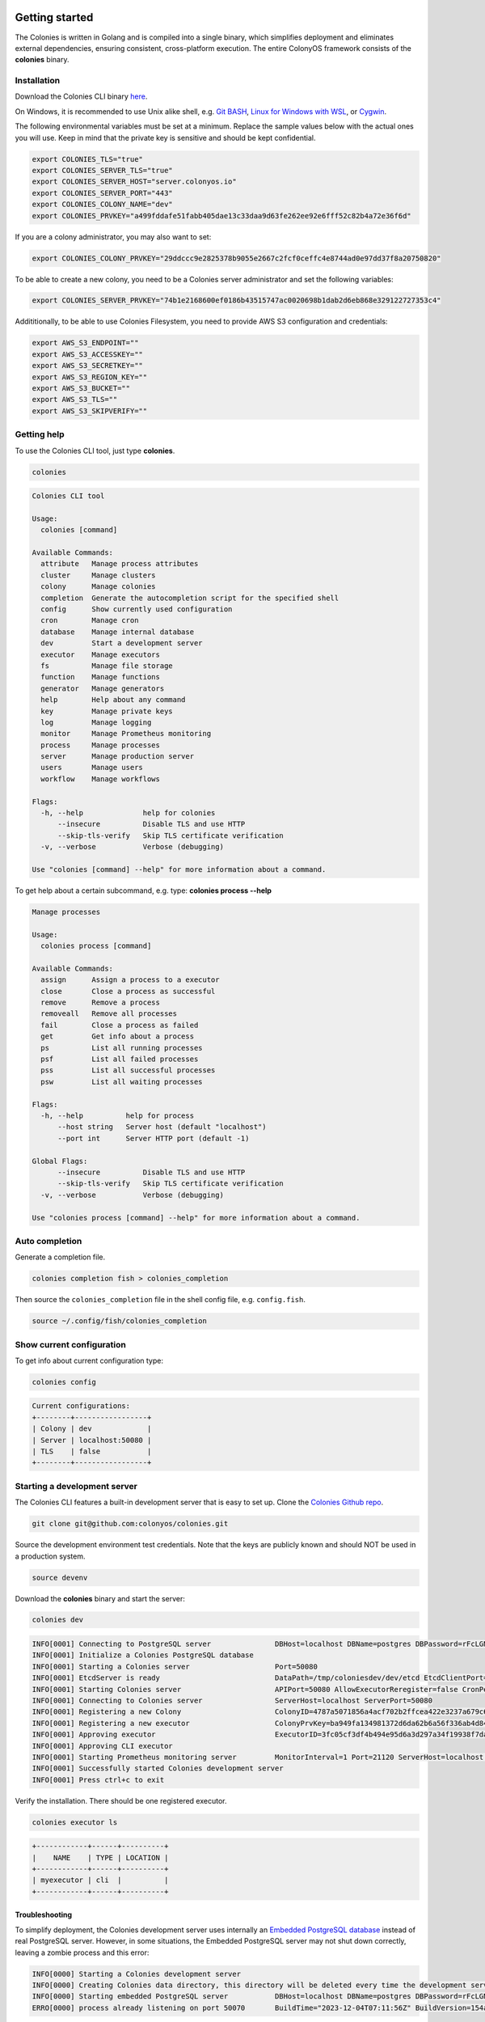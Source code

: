Getting started
===============
The Colonies is written in Golang and is compiled into a single binary, which simplifies deployment and eliminates external dependencies, ensuring consistent, 
cross-platform execution. The entire ColonyOS framework consists of the **colonies** binary.

Installation
------------
Download the Colonies CLI binary `here <https://github.com/colonyos/colonies/releases>`_.

On Windows, it is recommended to use Unix alike shell, e.g. `Git BASH <https://gitforwindows.org>`_, 
`Linux for Windows with WSL <https://learn.microsoft.com/en-us/windows/wsl/install>`_, or
`Cygwin <https://www.cygwin.com>`_.


The following environmental variables must be set at a minimum.
Replace the sample values below with the actual ones you will use. 
Keep in mind that the private key is sensitive and should be kept confidential.

.. code-block:: console

    export COLONIES_TLS="true"
    export COLONIES_SERVER_TLS="true"
    export COLONIES_SERVER_HOST="server.colonyos.io"
    export COLONIES_SERVER_PORT="443"
    export COLONIES_COLONY_NAME="dev"
    export COLONIES_PRVKEY="a499fddafe51fabb405dae13c33daa9d63fe262ee92e6fff52c82b4a72e36f6d"

If you are a colony administrator, you may also want to set: 

.. code-block:: console

    export COLONIES_COLONY_PRVKEY="29ddccc9e2825378b9055e2667c2fcf0ceffc4e8744ad0e97dd37f8a20750820"

To be able to create a new colony, you need to be a Colonies server administrator and set the following variables:

.. code-block:: console

    export COLONIES_SERVER_PRVKEY="74b1e2168600ef0186b43515747ac0020698b1dab2d6eb868e329122727353c4"

Addititionally, to be able to use Colonies Filesystem, you need to provide AWS S3 configuration and credentials:

.. code-block:: console

    export AWS_S3_ENDPOINT=""
    export AWS_S3_ACCESSKEY=""
    export AWS_S3_SECRETKEY=""
    export AWS_S3_REGION_KEY=""
    export AWS_S3_BUCKET=""
    export AWS_S3_TLS=""
    export AWS_S3_SKIPVERIFY=""


Getting help
------------
To use the Colonies CLI tool, just type **colonies**. 

.. code-block:: console

    colonies


.. code-block:: console
    
    Colonies CLI tool
    
    Usage:
      colonies [command]
    
    Available Commands:
      attribute   Manage process attributes
      cluster     Manage clusters
      colony      Manage colonies
      completion  Generate the autocompletion script for the specified shell
      config      Show currently used configuration
      cron        Manage cron
      database    Manage internal database
      dev         Start a development server
      executor    Manage executors
      fs          Manage file storage
      function    Manage functions
      generator   Manage generators
      help        Help about any command
      key         Manage private keys
      log         Manage logging
      monitor     Manage Prometheus monitoring
      process     Manage processes
      server      Manage production server
      users       Manage users
      workflow    Manage workflows
    
    Flags:
      -h, --help              help for colonies
          --insecure          Disable TLS and use HTTP
          --skip-tls-verify   Skip TLS certificate verification
      -v, --verbose           Verbose (debugging)
    
    Use "colonies [command] --help" for more information about a command.

To get help about a certain subcommand, e.g. type: **colonies process --help**

.. code-block:: console

    Manage processes
    
    Usage:
      colonies process [command]
    
    Available Commands:
      assign      Assign a process to a executor
      close       Close a process as successful
      remove      Remove a process
      removeall   Remove all processes
      fail        Close a process as failed
      get         Get info about a process
      ps          List all running processes
      psf         List all failed processes
      pss         List all successful processes
      psw         List all waiting processes
    
    Flags:
      -h, --help          help for process
          --host string   Server host (default "localhost")
          --port int      Server HTTP port (default -1)
    
    Global Flags:
          --insecure          Disable TLS and use HTTP
          --skip-tls-verify   Skip TLS certificate verification
      -v, --verbose           Verbose (debugging)
    
    Use "colonies process [command] --help" for more information about a command.

Auto completion
---------------
Generate a completion file.

.. code-block:: console

    colonies completion fish > colonies_completion  

Then source the ``colonies_completion`` file in the shell config file, e.g. ``config.fish``.

.. code-block:: console

    source ~/.config/fish/colonies_completion

Show current configuration
--------------------------
To get info about current configuration type:

.. code-block:: console

    colonies config

.. code-block:: console

    Current configurations:
    +--------+-----------------+
    | Colony | dev             |
    | Server | localhost:50080 |
    | TLS    | false           |
    +--------+-----------------+

Starting a development server
-----------------------------
The Colonies CLI features a built-in development server that is easy to set up.
Clone the `Colonies Github repo <https://github.com/colonyos/colonies>`_. 

.. code-block:: console

    git clone git@github.com:colonyos/colonies.git

Source the development environment test credentials. Note that the keys are publicly known and should NOT be used in a production system.

.. code-block:: console

    source devenv

Download the **colonies** binary and start the server:

.. code-block:: console

    colonies dev

.. code-block:: console

    INFO[0001] Connecting to PostgreSQL server               DBHost=localhost DBName=postgres DBPassword=rFcLGNkgsNtksg6Pgtn9CumL4xXBQ7 DBPort=50070 DBUser=postgres
    INFO[0001] Initialize a Colonies PostgreSQL database
    INFO[0001] Starting a Colonies server                    Port=50080
    INFO[0001] EtcdServer is ready                           DataPath=/tmp/coloniesdev/dev/etcd EtcdClientPort=23790 EtcdPeerPort=23800 Host=localhost Name=dev
    INFO[0001] Starting Colonies server                      APIPort=50080 AllowExecutorReregister=false CronPeriod=1000 EtcdClientPort=23790 EtcdDataPath=/tmp/coloniesdev/dev/etcd EtcdPeerPort=23800 ExclusiveAssign=true GeneratorPeriod=1000 Host=localhost Name=dev Port=50080 RelayPort=2381 Retention=false RetentionPolicy=200 ServerID=039231c7644e04b6895471dd5335cf332681c54e27f81fac54f9067b3f2c0103 TLS=false TLSCertPath= TLSPrivateKeyPath=
    INFO[0001] Connecting to Colonies server                 ServerHost=localhost ServerPort=50080
    INFO[0001] Registering a new Colony                      ColonyID=4787a5071856a4acf702b2ffcea422e3237a679c681314113d86139461290cf4 ColonyName=dev ServerPrvKey=fcc79953d8a751bf41db661592dc34d30004b1a651ffa0725b03ac227641499d
    INFO[0001] Registering a new executor                    ColonyPrvKey=ba949fa134981372d6da62b6a56f336ab4d843b22c02a4257dcf7d0d73097514 ExecutorID=3fc05cf3df4b494e95d6a3d297a34f19938f7daa7422ab0d4f794454133341ac ExecutorName=myexecutor ExecutorType=cli
    INFO[0001] Approving executor                            ExecutorID=3fc05cf3df4b494e95d6a3d297a34f19938f7daa7422ab0d4f794454133341ac
    INFO[0001] Approving CLI executor
    INFO[0001] Starting Prometheus monitoring server         MonitorInterval=1 Port=21120 ServerHost=localhost ServerPort=50080
    INFO[0001] Successfully started Colonies development server
    INFO[0001] Press ctrl+c to exit

Verify the installation. There should be one registered executor.

.. code-block:: console

   colonies executor ls

.. code-block:: console

   +------------+------+----------+
   |    NAME    | TYPE | LOCATION |
   +------------+------+----------+
   | myexecutor | cli  |          |
   +------------+------+----------+

Troubleshooting
^^^^^^^^^^^^^^^
To simplify deployment, the Colonies development server uses internally an `Embedded PostgreSQL database <https://github.com/fergusstrange/embedded-postgres>`_ 
instead of real PostgreSQL server. However, in some situations, the Embedded PostgreSQL server may not shut down correctly, leaving a zombie process and 
this error:

.. code-block:: console

   INFO[0000] Starting a Colonies development server
   INFO[0000] Creating Colonies data directory, this directory will be deleted every time the development server is restarted  Path=/tmp/coloniesdev/
   INFO[0000] Starting embedded PostgreSQL server           DBHost=localhost DBName=postgres DBPassword=rFcLGNkgsNtksg6Pgtn9CumL4xXBQ7 DBPort=50070 DBUser=postgres
   ERRO[0000] process already listening on port 50070       BuildTime="2023-12-04T07:11:56Z" BuildVersion=154ad05

To kill the Embedded PostgreSQL server running in background:

.. code-block:: console

    ps ax -o pid,cmd | grep embedded-postgres-go

.. code-block:: console

    3045089 /tmp/coloniesdev/embedded-postgres-go/extracted/bin/postgres -D /tmp/coloniesdev/embedded-postgres-go/extracted/data -p 50070

.. code-block:: console

   kill -9 3045089 

Building from source
--------------------
First install `Golang <https://go.dev>`_, then just type: ``go run cmd/main.go`` in root of the Colonies Github directory. Alternatively, there is Makefile, type: ``make´´.

Colony
======

Create a new colony
-------------------
First generate a new ECDSA private key. To use the new colony, you need to export the key as ``COLONIES_COLONY_PRVKEY``.

.. code-block:: console
    
    colonies key generate
   
.. code-block:: console

    INFO[0000] Generated new private key  

    Id=f5ce6d9c328b0750ea37cad504e5f64e2380836231e9389eb848f77250eb038f 
    PrvKey=4a8739fab821a394d5c4f215e525c8d908d010b9618a700e51739286869dc8e1

.. code-block:: console

    colonies colony add \ 
    --name test_colony \ 
    --colonyid f5ce6d9c328b0750ea37cad504e5f64e2380836231e9389eb848f77250eb038f


.. code-block:: console

    INFO[0000] Colony added   

    ColonyID=f5ce6d9c328b0750ea37cad504e5f64e2380836231e9389eb848f77250eb038f
    ColonyName=test_colony


List all registered colonies
----------------------------
To list all registered colonies, you must be server administrator and the ``COLONIES_SERVER_PRVKEY`` must be set.

.. code-block:: console

    colonies colony ls

.. code-block:: console

    +-------------+
    |    NAME     |
    +-------------+
    | dev         |
    | test_colony |
    +-------------+

Remove a colony
---------------
Only a colony owner can remove a colony and you need to have a valid ``COLONIES_COLONY_PRVKEY`` private key.

.. code-block:: console
    
    colonies colony remove --name test_colony  

Get statistics
--------------
All valid users and executors can get statistics on a colony.

.. code-block:: console

    colonies colony stats --name dev

.. code-block:: console

    Process statistics:
    +----------------------+-----+
    | Executors            | 3   |
    | Waiting processes    | 10  |
    | Running processes    | 3   |
    | Successful processes | 131 |
    | Failed processes     | 10  |
    | Waiting workflows    | 0   |
    | Running workflows    | 0   |
    | Successful workflows | 5   |
    | Failed workflows     | 1   |
    +----------------------+-----+

Users
=====

Add a new user
--------------
First, generate a new ECDSA private key. The user Id is cryptographically linked to this newly generated private key. In fact, the Colonies server will reconstruct the user Id from the signatures of messages sent to it.

It's also important to note that only the colony owner can add a user. Therefore, ensure that the ``COLONIES_COLONY_PRVKEY`` environment variable is correctly set.

Next, you need to set the ``COLONIES_PRVKEY`` environment variable to interact with a Colonies server with this new user account. 

.. code-block:: console
    
    colonies key generate


.. code-block:: console
    
    INFO[0000] Generated new private key
    
    Id=b06e5e9445b2db98ec66a813a0fba923422163923c9b41096867961ec39a5ab5
    PrvKey=4e7e012894601adb804061724757860f316e342146f3794f90ce14e527d7bac7

.. code-block:: console
    
    colonies user add \
    --name="johan" \
    --email="johan.kristiansson@ri.se" \
    --phone="+467011122233" \
    --userid="b06e5e9445b2db98ec66a813a0fba923422163923c9b41096867961ec39a5ab5"

.. code-block:: console
       
    INFO[0000] User added   

    ColonyName=dev Email=johan.kristiansson@ri.se 
    Phone=+467011122233 
    UserId=b06e5e9445b2db98ec66a813a0fba923422163923c9b41096867961ec39a5ab5 
    Username=johan2

Note that both username and userid must be unique.

List users 
----------
To list all users member of a colony.

.. code-block:: console

   colonies user ls

.. code-block:: console

    +----------+--------------------------+---------------+
    | USERNAME |          EMAIL           |     PHONE     |
    +----------+--------------------------+---------------+
    | johan    | johan.kristiansson@ri.se | +467011122233 |
    +----------+--------------------------+---------------+

Get info about a user 
---------------------

.. code-block:: console

    colonies user get --name johan

.. code-block:: console

    +------------+------------------------------------------------------------------+
    | Name       | johan                                                            |
    | ID         | b06e5e9445b2db98ec66a813a0fba923422163923c9b41096867961ec39a5ab5 |
    | ColonyName | dev                                                              |
    | Email      | johan.kristiansson@ri.se                                         |
    | Phone      | +467011122233                                                    |
    +------------+------------------------------------------------------------------+

Remove a user 
-------------

.. code-block:: console

    colonies user remove --name johan

.. code-block:: console

    INFO[0000] User removed   

    ColonyName=dev 
    Username=johan

Executors
=========

Register a new executor 
-----------------------
Copy the JSON object below to a file, e.g. executor.json. Only **executorname** and **executortype** are mandatory fields. 
And only a colony owner can register a new executor.

.. code-block:: json

    { 
        "executorname": "ml-executor",
        "executortype": "ml",
        "location": {
            "long": 65.61204640586546,
            "lat": 22.132275667285477,
            "desc": "ICE Datacenter"
        },
        "capabilities": {
            "hardware": {
                "model": "AMD Ryzen 9 5950X 16-Core Processor",
                "cpu": "4000m",
                "mem": "16Gi",
                "storage": "100Ti",
                "gpu": {
                    "name": "nvidia_3080ti",
                    "count": 1
                }
            },
            "software": {
                "name": "colonyos/ml:latest",
                "type": "k8s",
                "version": "latest"
            }
        }
    }

Below is a minimal executor spec.

.. code-block:: json

    { 
        "executorname": "ml-executor",
        "executortype": "ml"
    }

.. code-block:: console 

    colonies executor add --spec examples/executors/executor.json  \
    --executorid 24bbbc074019734fc4676ec1641ca6f22c3ac943c48067ded3649602653a96c1 \ 
    --approve

It is also possible to override **executorname** and **executortype** fields.

.. code-block:: console

    colonies executor add --spec examples/executors/executor.json  \
    --executorid 24bbbc074019734fc4676ec1641ca6f22c3ac943c48067ded3649602653a96c1 \ 
    --name my_name \ 
    --type my_type \
    --approve

Or simply skip the **--spec** argument, but then **executorname** and **executortype** must be specified. 

.. code-block:: console

    colonies executor add --executorid 24bbbc074019734fc4676ec1641ca6f22c3ac943c48067ded3649602653a96c1 \ 
    --name my_name \ 
    --type my_type \
    --approve

If **--approve** is not specified, the executor will be registered, but is not allowed to get process assignments.

Approve an executor
-------------------
Not approved executors do not take part of process brokering and will not get any processassignments. 
The following command will approve an executor:

.. code-block:: console
    
    colonies executor approve --name my_executor

.. code-block:: console

    INFO[0000] Executor approved

    ColonyName=dev ExecutorName=my_executor

Reject an executor
------------------
The following command will reject an executor and prevent it from taking part of process brokering:

.. code-block:: console
    
    colonies executor reject --name my_executor

.. code-block:: console

    INFO[0000] Executor rejected

    ColonyName=dev ExecutorName=my_executor

Remove an executor
------------------

.. code-block:: console
    
    colonies executor remove --name  ml-executor

.. code-block:: console

    INFO[0000] Executor removed

    ColonyName=dev ExecutorName=ml-executor


List executors
--------------
 
.. code-block:: console
      
    colonies executor ls

.. code-block:: console

    +-------------+------+----------------+
    |    NAME     | TYPE |    LOCATION    |
    +-------------+------+----------------+
    | myexecutor  | cli  |                |
    | ml-executor | ml   | ICE Datacenter |
    +-------------+------+----------------+

Get info about an executor
--------------------------

.. code-block:: console

    colonies executor get --name ml-executor

.. code-block:: console

     Executor:
     +-------------------------+------------------------------------------------------------------+
     | Name                    | ml-executor                                                      |
     | ID                      | 24bbbc074019734fc4676ec1641ca6f22c3ac943c48067ded3649602653a96c1 |
     | Type                    | ml                                                               |
     | ColonyName              | dev                                                              |
     | State                   | Approved                                                         |
     | RequireFuncRegistration | False                                                            |
     | CommissionTime          | 2023-11-29 15:05:25                                              |
     | LastHeardFrom           | 0001-01-01 00:53:28                                              |
     +-------------------------+------------------------------------------------------------------+
     
     Location:
     +-------------+----------------+
     | Longitude   | 65.612046      |
     | Latitude    | 22.132276      |
     | Description | ICE Datacenter |
     +-------------+----------------+
     
     Hardware:
     +-----------+--------------------------------+
     | Model     | AMD Ryzen 9 5950X 16-Core      |
     |           | Processor                      |
     | CPU       | 4000m                          |
     | Nodes     | 0                              |
     | Memory    | 16Gi                           |
     | Storage   | 100Ti                          |
     | GPU       | nvidia_3080ti                  |
     | GPUMem    |                                |
     | GPUs      | 1                              |
     | GPUs/Node | 0                              |
     +-----------+--------------------------------+
     
     Software:
     +---------+--------------------+
     | Name    | colonyos/ml:latest |
     | Type    | k8s                |
     | Version | latest             |
     +---------+--------------------+
     
     Functions:
     No functions found

Functions
=========

Submitting function specs
-------------------------

ColonyOS operates on the principle of submitting **Functions Specifications** to a colony, which are then executed by various executors, members of that colony. When a **Function Specification** is received by the Colonies server, it is wrapped into a **process**, which is subsequently assigned to an executor. Each executor is responsible for implementing one or more of these functions and connects to the Colonies server to receive assignments. 

Let's submit a **Function Specification** for executing a function named **helloworld**, specifying **helloworld-executor** as the target executor type. Note that a **Function Specification** can be submitted even if there are no matching executors currently in the colony. These functions will be executed in the future when an executor of matching **executortype** becomes available.

.. code-block:: json

    {
        "conditions": {
            "executortype": "helloworld-executor"
        },
        "funcname": "helloworld"
    }

.. code-block:: console

    colonies function submit --spec ./examples/functions/helloworld.json

.. code-block:: console

    INFO[0000] Process submitted

    ProcessId=99962477b295c4058b0a54929b79dbc0d7f57699ca0a0385df1a41dfa473a04d

The command will block until the process is executed by an executor. First, we need to generate a new ECDSA private key that will be used by the executor. 

.. code-block:: console
    
    colonies key generate

.. code-block:: console

    INFO[0000] Generated new private key

    Id=ee58b16a187bb4467437cc068741118bf6ca0ba42e6589c7ea016550ac63e517
    PrvKey=8c32cdcea68600e05df8661eb0cb6679b9ba1d62c901b2a0a55c2eecd9bbbf58
    
.. code-block:: console

    colonies executor add --executorid ee58b16a187bb4467437cc068741118bf6ca0ba42e6589c7ea016550ac63e517 \ 
    --name helloworld-executor \ 
    --type helloworld-executor \
    --approve

.. code-block:: console

    INFO[0000] Executor added

    ColonyName=dev 
    ExecutorID=ee58b16a187bb4467437cc068741118bf6ca0ba42e6589c7ea016550ac63e517 
    ExecutorName=helloworld-executor ExecutorType=helloworld-executor

To assign a process to an executor, the command **colonies process assign** can be used and also specify the **helloworld-executor** executor's private key. Typically, the assign operation is carried out by specialized executors developed using the ColonyOS SDKs, rather than through the Colonies CLI. The example below is primarily for educational purposes.

.. code-block:: console

    colonies process assign --prvkey 8c32cdcea68600e05df8661eb0cb6679b9ba1d62c901b2a0a55c2eecd9bbbf58 

.. code-block:: console

    INFO[0000] Assigned process to executor

    ExecutorId=ee58b16a187bb4467437cc068741118bf6ca0ba42e6589c7ea016550ac63e517
    ProcessId=0ddcc0b74ab1ec0cace153432fbf0bb3c7cdd3deffc0d0a69ad1f210f570962c

The Helloworld executor is now assigned to the process, which means that it have exclusive access to it. No other executors can hence be 
assigned this particular process. Only the assigned executor can manipulate the process, such as closint it. 
Now close the process with a result string (Hej).  

.. code-block:: console

    colonies process close \
    -p 0ddcc0b74ab1ec0cace153432fbf0bb3c7cdd3deffc0d0a69ad1f210f570962c \ 
    --prvkey 8c32cdcea68600e05df8661eb0cb6679b9ba1d62c901b2a0a55c2eecd9bbbf58 \
    --out Hej

.. code-block:: console

    INFO[0000] Process closed as Successful

    ProcessId=055a9e1c93ea6e252cab7f2b45eaec78f4f87e540352d10636d88e944b6bfb85

Alternatively, we can close the process as *failed*.
    
.. code-block:: console
    
    colonies process close \
    -p 0ddcc0b74ab1ec0cace153432fbf0bb3c7cdd3deffc0d0a69ad1f210f570962c \ 
    --prvkey 8c32cdcea68600e05df8661eb0cb6679b9ba1d62c901b2a0a55c2eecd9bbbf58 \
    --out Hej

.. code-block:: console

    INFO[0000] Process closed as Failed

    ProcessId=46a0b33933a68ebfc0da722461b8c13bb1a170ee678ecd1ccede9ae1b01fcc91

Alternative method to execute a function
----------------------------------------
It is possible to submit a Function Specification without specifying a JSON file, which can be suitable for simpler use cases.

.. code-block:: console

    colonies function exec --func helloworld --targettype helloworld-executor

It also possible to provide *args*. Note that *kwargs* is currently not support by the **exec** function.

.. code-block:: console

    colonies function exec --func fibonacci --args 10 --targettype cli 

Registering a function
----------------------
The primary role of executors is to execute tasks. executors can register a **Function**, thereby indicating to other executors or users their ability to execute a specific function. Importantly, only the executor itself can register Functions to itself; this task cannot be performed by Users or other executors. To register a Function, access to the executor's ECDSA private key is required.

.. code-block:: console

    colonies function register --name helloworld-executor \ 
    --func helloworld \
    --prvkey 8c32cdcea68600e05df8661eb0cb6679b9ba1d62c901b2a0a55c2eecd9bbbf58 

List all registered functions
-----------------------------
To list all registered Function in a colony and get some basic statistics, type: 

.. code-block:: console

    colonies function ls

.. code-block:: console

    Function:
    +-------------+-------------+
    | FuncName    | helloworld  |
    | Calls       | 1           |
    | Served by   | 1 executors |
    | MinWaitTime | 10.410566 s |
    | MaxWaitTime | 10.410566 s |
    | AvgWaitTime | 10.410566 s |
    | MinExecTime | 27.459162 s |
    | MaxExecTime | 27.459162 s |
    | AvgExecTime | 27.459162 s |
    +-------------+-------------+

If two or more executors provide the same Function, they will compete for process assignments, effectively load-balancing requests between executors.

Processes
=========

List waiting processes
----------------------

.. code-block:: console

    colonies process psw
    
.. code-block:: console

    +------------+------+--------+---------------------+---------------------+----------------+
    |    FUNC    | ARGS | KWARGS |   SUBMISSION TIME   |    EXECUTOR TYPE    | INITIATOR NAME |
    +------------+------+--------+---------------------+---------------------+----------------+
    | helloworld |      |        | 2023-12-03 11:52:47 | helloworld-executor | johan          |
    | helloworld |      |        | 2023-12-03 11:56:07 | helloworld-executor | johan          |
    | helloworld |      |        | 2023-12-03 11:56:08 | helloworld-executor | johan          |
    | helloworld |      |        | 2023-12-03 11:56:08 | helloworld-executor | johan          |
    +------------+------+--------+---------------------+---------------------+----------------+

Use the flag **-i** to also print process IDs.

.. code-block:: console

    colonies process psw -i

.. code-block:: console

     +------------------------------------------------------------------+------------+------+--------+---------------------+---------------------+----------------+
     |                                ID                                |    FUNC    | ARGS | KWARGS |   SUBMISSION TIME   |    EXECUTOR TYPE    | INITIATOR NAME |
     +------------------------------------------------------------------+------------+------+--------+---------------------+---------------------+----------------+
     | dd68f3ff4bb336bb15574ae692ad08ac35ad3a7e7d8de18d3e5ba8874a0889da | helloworld |      |        | 2023-12-03 11:52:47 | helloworld-executor | johan          |
     | 9972cdd82f862e535d972d9f03652701a750501b7e90ee77f221e973ad10d515 | helloworld |      |        | 2023-12-03 11:56:07 | helloworld-executor | johan          |
     | 5c26181e49714e0212d0d4a391f29a4f4762d0e206c2d19d304dbd137cfceb49 | helloworld |      |        | 2023-12-03 11:56:08 | helloworld-executor | johan          |
     | e50589ae2f2195d83d6b6a2fd36b1aad6b6419672dc10823baab21076ff5f400 | helloworld |      |        | 2023-12-03 11:56:08 | helloworld-executor | johan          |
     +------------------------------------------------------------------+------------+------+--------+---------------------+---------------------+----------------+

List running processes
----------------------
.. code-block:: console

    colonies process ps

.. code-block:: console

    +------------+------+--------+---------------------+---------------------+----------------+
    |  FUNCNAME  | ARGS | KWARGS |     START TIME      |    EXECUTOR TYPE    | INITIATOR NAME |
    +------------+------+--------+---------------------+---------------------+----------------+
    | helloworld |      |        | 2023-12-03 11:36:31 | helloworld-executor | johan          |
    +------------+------+--------+---------------------+---------------------+----------------+

List successful processes
-------------------------

.. code-block:: console

     colonies process pss

.. code-block:: console

    +------------+------+--------+---------------------+---------------------+----------------+
    |  FUNCNAME  | ARGS | KWARGS |      END TIME       |    EXECUTOR TYPE    | INITIATOR NAME |
    +------------+------+--------+---------------------+---------------------+----------------+
    | helloworld |      |        | 2023-12-03 11:51:37 | helloworld-executor | johan          |
    | helloworld |      |        | 2023-12-03 11:34:15 | helloworld-executor | myexecutor     |
    +------------+------+--------+---------------------+---------------------+----------------+

List failed processes
---------------------

.. code-block:: console
    
    colonies process psf

.. code-block:: console

     +------------+------+--------+---------------------+---------------------+-----------+
     |  FUNCNAME  | ARGS | KWARGS |      END TIME       |    EXECUTOR TYPE    | INITIATOR |
     +------------+------+--------+---------------------+---------------------+-----------+
     | helloworld |      |        | 2023-12-03 11:52:47 | helloworld-executor | johan     |
     +------------+------+--------+---------------------+---------------------+-----------+

Get info about a process
-------------------------

.. code-block:: console

    colonies process get -p 4adbfdd08bf6e97abe17773359a3821e526067779f076564e153d07f030802d4


.. code-block:: console

     Process:
     +--------------------+------------------------------------------------------------------+
     | ID                 | 4adbfdd08bf6e97abe17773359a3821e526067779f076564e153d07f030802d4 |
     | IsAssigned         | True                                                             |
     | AssignedExecutorID | ee58b16a187bb4467437cc068741118bf6ca0ba42e6589c7ea016550ac63e517 |
     | State              | Successful                                                       |
     | PriorityTime       | 1701293763654005927                                              |
     | SubmissionTime     | 2023-11-29 22:36:03                                              |
     | StartTime          | 2023-11-29 22:37:23                                              |
     | EndTime            | 2023-11-29 22:37:41                                              |
     | WaitDeadline       | 0001-01-01 00:53:28                                              |
     | ExecDeadline       | 0001-01-01 00:53:28                                              |
     | WaitingTime        | 1m19.767467s                                                     |
     | ProcessingTime     | 18.021749s                                                       |
     | Retries            | 0                                                                |
     | Errors             |                                                                  |
     | Output             | Hej                                                              |
     +--------------------+------------------------------------------------------------------+
     
     FunctionSpec:
     +-------------+------------+
     | Func        | helloworld |
     | Args        | None       |
     | KwArgs      | None       |
     | MaxWaitTime | -1         |
     | MaxExecTime | -1         |
     | MaxRetries  | -1         |
     | Priority    | 0          |
     +-------------+------------+
     
     Conditions:
     +------------------+---------------------+
     | ColonyName       | dev                 |
     | ExecutorIDs      | None                |
     | ExecutorType     | helloworld-executor |
     | Dependencies     |                     |
     | Nodes            | 0                   |
     | CPU              |                     |
     | Memmory          |                     |
     | Processes        | 0                   |
     | ProcessesPerNode | 0                   |
     | Storage          |                     |
     | Walltime         | 0                   |
     | GPU              |                     |
     | GPUs             | 0                   |
     | GPUMemory        |                     |
     +------------------+---------------------+

     Attributes:
     No attributes found

Or as JSON instead of tables.

.. code-block:: console 

    colonies process get -p 4adbfdd08bf6e97abe17773359a3821e526067779f076564e153d07f030802d4 --json 

.. code-block:: json

    {
       "processid":"4adbfdd08bf6e97abe17773359a3821e526067779f076564e153d07f030802d4",
       "assignedexecutorid":"ee58b16a187bb4467437cc068741118bf6ca0ba42e6589c7ea016550ac63e517",
       "isassigned":true,
       "state":2,
       "prioritytime":1701293763654005927,
       "submissiontime":"2023-11-29T22:36:03.654006+01:00",
       "starttime":"2023-11-29T22:37:23.421473+01:00",
       "endtime":"2023-11-29T22:37:41.443222+01:00",
       "waitdeadline":"0001-01-01T00:53:28+00:53",
       "execdeadline":"0001-01-01T00:53:28+00:53",
       "retries":0,
       "attributes":[
          
       ],
       "spec":{
          "nodename":"",
          "funcname":"helloworld",
          "args":[
          ],
          "kwargs":{
          },
          "priority":0,
          "maxwaittime":-1,
          "maxexectime":-1,
          "maxretries":-1,
          "conditions":{
             "colonyname":"dev",
             "executorids":[
             ],
             "executortype":"helloworld-executor",
             "dependencies":[
             ],
             "nodes":0,
             "cpu":"",
             "processes":0,
             "processes-per-node":0,
             "mem":"",
             "storage":"",
             "gpu":{
                "name":"",
                "mem":"",
                "count":0,
                "nodecount":0
             },
             "walltime":0
          },
          "label":"",
          "fs":{
             "mount":"",
             "snapshots":null,
             "dirs":null
          },
          "env":{
             
          }
       },
       "waitforparents":false,
       "parents":[
          
       ],
       "children":[
          
       ],
       "processgraphid":"",
       "in":[
          
       ],
       "out":[
          "Hej"
       ],
       "errors":[
          
       ]
    }

Remove a process
----------------

.. code-block:: console

    colonies process remove -p  0bcca3064a6619f91770b9e49c77f7537020a63d7c5b5d693756a2231aa2ad72

.. code-block:: console

    INFO[0000] Process removed

    ProcessId=0bcca3064a6619f91770b9e49c77f7537020a63d7c5b5d693756a2231aa2ad72

Note that it is not possible to remove a process if it is part of a workflows.

Remove all processes
--------------------

.. code-block:: console

    colonies process removeall

.. code-block:: console

    WARNING!!! Are you sure you want to remove all all processes from Colony <dev>. 
    This operation cannot be undone! (YES,no): YES

    INFO[0002] Removing all processes in Colony

    ColonyName=dev

To only remove *Waiting* processes, type:

.. code-block:: console

    colonies process removeall --waiting

Or only remove *Successful* processes, type:

.. code-block:: console

    colonies process removeall --successful

Or *Failed* processes, type:

.. code-block:: console

    colonies process removeall --failed

Note that it is not possible to remove processes if it is part of a workflows.

Logs
====
Colonies provides logging functionality, allowing executors to add log messages to processes, e.g. stdout ot stderr logs. These logs are stored in a PostgreSQL database. If TimescaleDB is used, the logs will be stored in a timeseries hypertable; otherwise, they will be indexed and stored in a regular PostgreSQL table. If retention is enabled, log data will be automatically purged upon reaching its expiration date. This automated process ensures that logs are systematically removed from the server once they become outdated.

Adding logs to a process
------------------------
Let's demonstrate how to manage logs using the Colonies CLI. First submit a process.

.. code-block:: console

    colonies function submit --spec ./examples/functions/helloworld.json

To add a log to a process, the process be running and be assigned to an executor. Only the assigned executor can add logs. 
Let's register an executor and assign the process we just submitted.

.. code-block:: console
    
    colonies key generate

.. code-block:: console

    INFO[0000] Generated new private key

    Id=ee58b16a187bb4467437cc068741118bf6ca0ba42e6589c7ea016550ac63e517
    PrvKey=8c32cdcea68600e05df8661eb0cb6679b9ba1d62c901b2a0a55c2eecd9bbbf58
    
.. code-block:: console

    colonies executor add --executorid ee58b16a187bb4467437cc068741118bf6ca0ba42e6589c7ea016550ac63e517 \ 
    --name helloworld-executor \ 
    --type helloworld-executor \
    --approve

.. code-block:: console

    INFO[0000] Executor added

    ColonyName=dev 
    ExecutorID=ee58b16a187bb4467437cc068741118bf6ca0ba42e6589c7ea016550ac63e517 
    ExecutorName=helloworld-executor ExecutorType=helloworld-executor

.. code-block:: console

    colonies process assign --prvkey 8c32cdcea68600e05df8661eb0cb6679b9ba1d62c901b2a0a55c2eecd9bbbf58 

.. code-block:: console

    INFO[0000] Assigned process to executor

    ExecutorId=ee58b16a187bb4467437cc068741118bf6ca0ba42e6589c7ea016550ac63e517
    ProcessId=0ddcc0b74ab1ec0cace153432fbf0bb3c7cdd3deffc0d0a69ad1f210f570962c

Now, the process is assign to the executor. Let's add log to it.

.. code-block:: console

    colonies log add -p 511c09528b01a26d95bc4ed0899c65f2b95732aadb1221bd42d1c1e17d9daa34 \n
    -m "helloworld" \n
    --prvkey 8c32cdcea68600e05df8661eb0cb6679b9ba1d62c901b2a0a55c2eecd9bbbf58

.. code-block:: console

    INFO[0000] Adding log

    LogMsg=helloworld ProcessID=511c09528b01a26d95bc4ed0899c65f2b95732aadb1221bd42d1c1e17d9daa34

Getting logs
------------

.. code-block:: console
   
    colonies log get -p 511c09528b01a26d95bc4ed0899c65f2b95732aadb1221bd42d1c1e17d9daa34

.. code-block:: console

    helloworld

It is possible to use flag **-follow** to follow a process and print all logs until the process is concludes. 

Attributes
==========

Add an attribute to a process
-----------------------------

.. code-block:: console

    colonies attribute add --key mykey \
   --value myvalue \
   -p 2dfc4d9348624f750151ad1eed24941676c30915d92af96c62bac155609c38c1 \
   --prvkey 8c32cdcea68600e05df8661eb0cb6679b9ba1d62c901b2a0a55c2eecd9bbbf58

.. code-block:: console

   INFO[0000] Attribute added

   AttributeID=77b767baed76180b98a3cf3f553f43dfeee5aad4d98c5107f59015fe04fcdef0

Lookup an attribute on a process
--------------------------------

.. code-block:: console

    colonies attribute get --attributeid 77b767baed76180b98a3cf3f553f43dfeee5aad4d98c5107f59015fe04fcdef0

.. code-block:: console

    +---------------+------------------------------------------------------------------+
    | ID            | 77b767baed76180b98a3cf3f553f43dfeee5aad4d98c5107f59015fe04fcdef0 |
    | TargetID      | 2dfc4d9348624f750151ad1eed24941676c30915d92af96c62bac155609c38c1 |
    | AttributeType | Out                                                              |
    | Key           | mykey                                                            |
    | Value         | myvalue                                                          |
    +---------------+------------------------------------------------------------------+

Attributes can also viewed by looking up a process.

.. code-block:: console

    colonies process get -p 2dfc4d9348624f750151ad1eed24941676c30915d92af96c62bac155609c38c1

.. code-block:: console

     Process:
     +--------------------+------------------------------------------------------------------+
     | ID                 | 2dfc4d9348624f750151ad1eed24941676c30915d92af96c62bac155609c38c1 |
     | IsAssigned         | True                                                             |
     | AssignedExecutorID | ee58b16a187bb4467437cc068741118bf6ca0ba42e6589c7ea016550ac63e517 |
     | State              | Running                                                          |
     | PriorityTime       | 1701297603277101941                                              |
     | SubmissionTime     | 2023-11-29 23:40:03                                              |
     | StartTime          | 2023-11-29 23:40:17                                              |
     | EndTime            | 0001-01-01 00:53:28                                              |
     | WaitDeadline       | 0001-01-01 00:53:28                                              |
     | ExecDeadline       | 0001-01-01 00:53:28                                              |
     | WaitingTime        | 14.272943s                                                       |
     | ProcessingTime     | 4m45.843362013s                                                  |
     | Retries            | 0                                                                |
     | Errors             |                                                                  |
     | Output             |                                                                  |
     +--------------------+------------------------------------------------------------------+
     
     FunctionSpec:
     +-------------+------------+
     | Func        | helloworld |
     | Args        | None       |
     | KwArgs      | None       |
     | MaxWaitTime | -1         |
     | MaxExecTime | -1         |
     | MaxRetries  | 0          |
     | Priority    | 0          |
     +-------------+------------+
     
     Conditions:
     +------------------+---------------------+
     | ColonyName       | dev                 |
     | ExecutorIDs      | None                |
     | ExecutorType     | helloworld-executor |
     | Dependencies     |                     |
     | Nodes            | 0                   |
     | CPU              |                     |
     | Memmory          |                     |
     | Processes        | 0                   |
     | ProcessesPerNode | 0                   |
     | Storage          |                     |
     | Walltime         | 0                   |
     | GPU              |                     |
     | GPUs             | 0                   |
     | GPUMemory        |                     |
     +------------------+---------------------+
     
     Attributes:
     +------------------------------------------------------------------+-------+---------+------+
     |                                ID                                |  KEY  |  VALUE  | TYPE |
     +------------------------------------------------------------------+-------+---------+------+
     | 77b767baed76180b98a3cf3f553f43dfeee5aad4d98c5107f59015fe04fcdef0 | mykey | myvalue | Out  |
     +------------------------------------------------------------------+-------+---------+------+

Workflows
=========

Submit a workflow
-----------------

.. code-block:: json

    [
        {
            "nodename": "task_a",
            "funcname": "echo",
            "args": [
                "task_a"
            ],
            "conditions": {
                "executortype": "cli",
                "dependencies": []
            }
        },
        {
            "nodename": "task_b",
            "funcname": "echo",
            "args": [
                "task_b"
            ],
            "conditions": {
                "executortype": "cli",
                "dependencies": [
                    "task_a"
                ]
            }
        },
        {
            "nodename": "task_c",
            "funcname": "echo",
            "args": [
                "task_c"
            ],
            "conditions": {
                "executortype": "cli",
                "dependencies": [
                    "task_a"
                ]
            }
        },
        {
            "nodename": "task_d",
            "funcname": "echo",
            "args": [
                "task_d"
            ],
            "conditions": {
                "executortype": "cli",
                "dependencies": [
                    "task_b",
                    "task_c"
                ]
            }
        }
    ]

.. code-block:: text

    colonies workflow submit --spec examples/workflows/workflow.json

.. code-block:: text

    INFO[0000] Workflow submitted

    WorkflowID=3dd558fdd28cbc3ab01c5cf7e68ab8ca42e174aca9f520f193c9b98aca00696d

.. code-block:: console 

    colonies process psw

.. code-block:: console 

    +------+--------+--------+---------------------+---------------+----------------+
    | FUNC |  ARGS  | KWARGS |   SUBMISSION TIME   | EXECUTOR TYPE | INITIATOR NAME |
    +------+--------+--------+---------------------+---------------+----------------+
    | echo | task_b |        | 2023-12-03 13:54:59 | cli           | myexecutor     |
    | echo | task_c |        | 2023-12-03 13:54:59 | cli           | myexecutor     |
    | echo | task_d |        | 2023-12-03 13:54:59 | cli           | myexecutor     |
    | echo | task_a |        | 2023-12-03 13:54:59 | cli           | myexecutor     |
    +------+--------+--------+---------------------+---------------+----------------+

List waiting workflows
----------------------

.. code-block:: console 

    colonies workflow psw

.. code-block:: console 

    +------------------------------------------------------------------+---------------------+----------------+
    |                                ID                                |   SUBMISSION TIME   | INITIATOR NAME |
    +------------------------------------------------------------------+---------------------+----------------+
    | 04d01e7b3a567305312c23a8c5a223237a2c5f6148334fa8d1df67434328b1cf | 2023-12-03 14:04:21 | myexecutor     |
    +------------------------------------------------------------------+---------------------+----------------+

List running workflows
----------------------

.. code-block:: console 

    colonies workflow ps

.. code-block:: console

    WARN[0000] No running workflows found

List successful workflows
-------------------------

.. code-block:: console 

    colonies workflow pss

.. code-block:: console

    WARN[0000] No successful workflows found

List failed workflows
---------------------

.. code-block:: console 

    colonies workflow psf

.. code-block:: console

    WARN[0000] No successful workflows found


Get info about a workflow
-------------------------

.. code-block:: console

    colonies workflow get --workflowid 7fee39395bc839168efff707ed5ed23dcf713c7a87cb9e3f2e679f24bc3b79e3

.. code-block:: console

    Workflow:
    +----------------+------------------------------------------------------------------+
    | WorkflowID     | 04d01e7b3a567305312c23a8c5a223237a2c5f6148334fa8d1df67434328b1cf |
    | InitiatorID    | 3fc05cf3df4b494e95d6a3d297a34f19938f7daa7422ab0d4f794454133341ac |
    | InitiatorName  | myexecutor                                                       |
    | ColonyName     | 04d01e7b3a567305312c23a8c5a223237a2c5f6148334fa8d1df67434328b1cf |
    | State          | Waiting                                                          |
    | SubmissionTime | 2023-12-03 14:04:21                                              |
    | StartTime      | 0001-01-01 00:53:28                                              |
    | EndTime        | 0001-01-01 00:53:28                                              |
    +----------------+------------------------------------------------------------------+
    
    Processes:
    +-------------------+------------------------------------------------------------------+
    | NodeName          | task_a                                                           |
    | InitiatorID       | 3fc05cf3df4b494e95d6a3d297a34f19938f7daa7422ab0d4f794454133341ac |
    | InitiatorName     | myexecutor                                                       |
    | ProcessID         | c48ac5322cad951b88704fdf56345add7c9faada7f3cc6b2ed3e9564a0f8ab34 |
    | ExecutorType      | cli                                                              |
    | FuncName          | echo                                                             |
    | Args              | task_a                                                           |
    | KwArgs            | None                                                             |
    | State             | Waiting                                                          |
    | WaitingForParents | false                                                            |
    | Dependencies      | None                                                             |
    +-------------------+------------------------------------------------------------------+
    
    +-------------------+------------------------------------------------------------------+
    | NodeName          | task_b                                                           |
    | InitiatorID       | 3fc05cf3df4b494e95d6a3d297a34f19938f7daa7422ab0d4f794454133341ac |
    | InitiatorName     | myexecutor                                                       |
    | ProcessID         | 7d86f84d82a3320c10537d1ff1f3fc731f2555eff3099620aa151b56f90de030 |
    | ExecutorType      | cli                                                              |
    | FuncName          | echo                                                             |
    | Args              | task_b                                                           |
    | KwArgs            | None                                                             |
    | State             | Waiting                                                          |
    | WaitingForParents | true                                                             |
    | Dependencies      | task_a                                                           |
    +-------------------+------------------------------------------------------------------+
    
    +-------------------+------------------------------------------------------------------+
    | NodeName          | task_d                                                           |
    | InitiatorID       | 3fc05cf3df4b494e95d6a3d297a34f19938f7daa7422ab0d4f794454133341ac |
    | InitiatorName     | myexecutor                                                       |
    | ProcessID         | 4b547092a861b3b80b476da341f3bedab084da2eb58c93986b6059c7609b3296 |
    | ExecutorType      | cli                                                              |
    | FuncName          | echo                                                             |
    | Args              | task_d                                                           |
    | KwArgs            | None                                                             |
    | State             | Waiting                                                          |
    | WaitingForParents | true                                                             |
    | Dependencies      | task_b task_c                                                    |
    +-------------------+------------------------------------------------------------------+
    
    +-------------------+------------------------------------------------------------------+
    | NodeName          | task_c                                                           |
    | InitiatorID       | 3fc05cf3df4b494e95d6a3d297a34f19938f7daa7422ab0d4f794454133341ac |
    | InitiatorName     | myexecutor                                                       |
    | ProcessID         | 73c445472762bcca8a1defc8f6adbf093ae904ece1ff6817df83f8c2e609ba89 |
    | ExecutorType      | cli                                                              |
    | FuncName          | echo                                                             |
    | Args              | task_c                                                           |
    | KwArgs            | None                                                             |
    | State             | Waiting                                                          |
    | WaitingForParents | true                                                             |
    | Dependencies      | task_a                                                           |
    +-------------------+------------------------------------------------------------------+

Remove a workflow
-----------------
.. code-block:: text
    
    colonies workflow remove --workflowid 7fee39395bc839168efff707ed5ed23dcf713c7a87cb9e3f2e679f24bc3b79e3

.. code-block:: text

    INFO[0000] Workflow removed

    WorkflowID=7fee39395bc839168efff707ed5ed23dcf713c7a87cb9e3f2e679f24bc3b79e3

Remove all workflows
--------------------

.. code-block:: console

    colonies workflow removeall

.. code-block:: console

    WARNING!!! Are you sure you want to remove all workflows in the Colony <dev>. This operation cannot be undone! (YES,no):
    This operation cannot be undone! (YES,no): YES

    INFO[0002] Removing all workflows in Colony

    ColonyName=dev

To only remove *Waiting* processes, type:

.. code-block:: console

    colonies workflow removeall --waiting

Or only remove *Successful* processes, type:

.. code-block:: console

    colonies workflow removeall --successful

Or *Failed* processes, type:

.. code-block:: console

    colonies worklflow removeall --failed

Crons
=====
Cron expressions follow this format:

.. code-block:: text
   
    ┌───────────── second (0 - 59)
    │ ┌───────────── minute (0 - 59) 
    │ │ ┌───────────── hour (0 - 23)
    │ │ │ ┌───────────── day of the month (1 - 31)
    │ │ │ │ ┌───────────── month (1 - 12) 
    │ │ │ │ │ ┌───────────── day of the week
    │ │ │ │ │ │ 
    │ │ │ │ │ │ 
    * * * * * *

Spawn a workflow every second starting at 00 seconds: :code:`0/1 * * * * *`

Spawn a workflow every other second starting at 00 seconds: :code:`0/2 * * * * *`

Spawn a workflow every minute starting at 30 seconds: :code:`30 * * * * *`

Spawn a workflow every Monday at 15:03:59: :code:`59 3 15 * * MON`

Spawn a workflow every Christmas Eve at 15:00: :code:`0 0 15 24 12 *`

Add a cron
----------
Let's add a **Cron** and run this workflow every 5 seconds.

.. code-block:: json 

     [
         {
             "nodename": "generate_date",
             "funcname": "date",
             "args": [
                 ">",
                 "/tmp/currentdate"
             ],
             "conditions": {
                 "executortype": "cli",
                 "dependencies": []
             }
         },
         {
             "nodename": "print_date",
             "funcname": "cat",
             "args": [
                 "/tmp/currentdate"
             ],
             "conditions": {
                 "executortype": "cli",
                 "dependencies": [
                     "generate_date"
                 ]
             }
         }
     ]

.. code-block:: console

    colonies cron add --name example_cron --cron "0/5 * * * * *" --spec examples/cron/cron_workflow.json

.. code-block:: console

    INFO[0000] Will not wait for previous processgraph to finish
    INFO[0000] Cron added

    CronID=733ec939a47ae4a499bdabcd3425e82b3c245613afe065ad6002dede8b98d5c2

We can now see that new processes starting to appear every 5 seconds. Use the flag **--waitprevious** to only spawn a new process if the current 
process in the queue has finised or failed.

.. code-block:: console

    colonies process psw

.. code-block:: console

    +------------+--------------------+--------+---------------------+---------------------+----------------+
    |    FUNC    |        ARGS        | KWARGS |   SUBMISSION TIME   |    EXECUTOR TYPE    | INITIATOR NAME |
    +------------+--------------------+--------+---------------------+---------------------+----------------+
    | date       | > /tmp/currentdate |        | 2023-12-03 14:13:55 | cli                 | johan          |
    | cat        | /tmp/currentdate   |        | 2023-12-03 14:14:00 | cli                 | johan          |
    | date       | > /tmp/currentdate |        | 2023-12-03 14:14:00 | cli                 | johan          |
    | date       | > /tmp/currentdate |        | 2023-12-03 14:14:05 | cli                 | johan          |
    | cat        | /tmp/currentdate   |        | 2023-12-03 14:14:05 | cli                 | johan          |
    | date       | > /tmp/currentdate |        | 2023-12-03 14:14:10 | cli                 | johan          |
    | cat        | /tmp/currentdate   |        | 2023-12-03 14:14:10 | cli                 | johan          |
    | date       | > /tmp/currentdate |        | 2023-12-03 14:14:15 | cli                 | johan          |
    | cat        | /tmp/currentdate   |        | 2023-12-03 14:14:15 | cli                 | johan          |
    | date       | > /tmp/currentdate |        | 2023-12-03 14:14:20 | cli                 | johan          |
    | cat        | /tmp/currentdate   |        | 2023-12-03 14:14:20 | cli                 | johan          |
    +------------+--------------------+--------+---------------------+---------------------+----------------+

Listing crons
-------------
.. code-block:: console

    colonies cron ls

.. code-block:: console

    +------------------------------------------------------------------+--------------+----------------+
    |                              CRONID                              |     NAME     | INITIATOR NAME |
    +------------------------------------------------------------------+--------------+----------------+
    | 180828461a5b76b4e82b1cb5275a5995f7a690cd2ba4e07566b9e438e0cfdb3d | example_cron | johan          |
    +------------------------------------------------------------------+--------------+----------------+

Getting info about a cron
-------------------------
.. code-block:: console

    colonies cron get --cronid 733ec939a47ae4a499bdabcd3425e82b3c245613afe065ad6002dede8b98d5c2

.. code-block:: console

    Cron:
    +-------------------------+------------------------------------------------------------------+
    | Id                      | 180828461a5b76b4e82b1cb5275a5995f7a690cd2ba4e07566b9e438e0cfdb3d |
    | ColonyName              | dev                                                              |
    | InitiatorID             | b06e5e9445b2db98ec66a813a0fba923422163923c9b41096867961ec39a5ab5 |
    | InitiatorName           | johan                                                            |
    | Name                    | example_cron                                                     |
    | Cron Expression         | 0/5 * * * * *                                                    |
    | Interval                | -1                                                               |
    | Random                  | false                                                            |
    | NextRun                 | 2023-12-03 14:17:00                                              |
    | LastRun                 | 2023-12-03 14:16:55                                              |
    | PrevProcessGraphID      | 0c3dc737468f52c4a548e98bfe9ffb630172f087f60c6bddd0e8954079cdb14d |
    | WaitForPrevProcessGraph | false                                                            |
    | CheckerPeriod           | 1000                                                             |
    +-------------------------+------------------------------------------------------------------+
    
    WorkflowSpec:
    
    FunctionSpec 0:
    +-------------+---------------------+
    | Func        | date                |
    | Args        | > /tmp/currentdate  |
    | KwArgs      | None                |
    | MaxWaitTime | 0                   |
    | MaxExecTime | 0                   |
    | MaxRetries  | 0                   |
    | Priority    | 0                   |
    +-------------+---------------------+
    
    Conditions:
    +------------------+------+
    | ColonyName       |      |
    | ExecutorIDs      | None |
    | ExecutorType     | cli  |
    | Dependencies     |      |
    | Nodes            | 0    |
    | CPU              |      |
    | Memmory          |      |
    | Processes        | 0    |
    | ProcessesPerNode | 0    |
    | Storage          |      |
    | Walltime         | 0    |
    | GPU              |      |
    | GPUs             | 0    |
    | GPUMemory        |      |
    +------------------+------+
    
    FunctionSpec 1:
    +-------------+-------------------+
    | Func        | cat               |
    | Args        | /tmp/currentdate  |
    | KwArgs      | None              |
    | MaxWaitTime | 0                 |
    | MaxExecTime | 0                 |
    | MaxRetries  | 0                 |
    | Priority    | 0                 |
    +-------------+-------------------+
    
    Conditions:
    +------------------+---------------+
    | ColonyName       |               |
    | ExecutorIDs      | None          |
    | ExecutorType     | cli           |
    | Dependencies     | generate_date |
    | Nodes            | 0             |
    | CPU              |               |
    | Memmory          |               |
    | Processes        | 0             |
    | ProcessesPerNode | 0             |
    | Storage          |               |
    | Walltime         | 0             |
    | GPU              |               |
    | GPUs             | 0             |
    | GPUMemory        |               |
    +------------------+---------------+

Immediately run a cron
----------------------

.. code-block:: console

    colonies cron run --cronid 180828461a5b76b4e82b1cb5275a5995f7a690cd2ba4e07566b9e438e0cfdb3d

.. code-block:: console

    INFO[0000] Running cron

    CronID=180828461a5b76b4e82b1cb5275a5995f7a690cd2ba4e07566b9e438e0cfdb3d

Use interval instead of a cron expressions
------------------------------------------
An alternative way to spawn a cron is to specify an interval instead of a cron expression. In the example, below a workflow is spawned every 10 seconds.

.. code-block:: console
    
    colonies cron add --name another_example_cron \ 
    --interval 10 \ 
    --spec examples/cron/cron_workflow.json

.. code-block:: console

    INFO[0000] Will not wait for previous processgraph to finish
    INFO[0000] Cron added

    CronID=63aa987bb07444d16525dccf4f9936e563ca43f2ad0756a7aedb7a837ede5728

Random intervals
----------------
It is also possible to spawn a workflow at a random time within an interval. This can be very useful when testing a software (e.g. chaos engineering).

In the example, a workflow will be spawned randomly within 10 seconds.

.. code-block:: console
    
    colonies cron add --name random_example_cron \ 
    --interval 10 \ 
    --random 10 \ 
    --spec examples/cron/cron_workflow.json

.. code-block:: console

    INFO[0000] Will not wait for previous processgraph to finish
    INFO[0000] Cron added

    CronID=8f3c8db3a5f54c7726851166952453752e6381e4b1e44ab1d29f41bd4779ff11


Remove a cron
-------------

.. code-block:: console

    colonies cron remove --cronid e5e25a98305ac11ff9292b584d4b119a48c99c5fa599d43e63cd9d57c53927d8

.. code-block:: console

    INFO[0000] Removing cron

    CronId=e5e25a98305ac11ff9292b584d4b119a48c99c5fa599d43e63cd9d57c53927d8

Generators
==========
Generators automatically spawn workflows when number of **pack** calls exceeds a threshold. Pack **data** is then available as an argument to the process.

Add a generator
---------------

.. code-block:: console

    colonies generator add --spec ./examples/generators/generator_workflow.json --name testgenerator --trigger 5

.. code-block:: console

    INFO[0000] Generator added

    GeneratorID=112480ed9cfc25f69ad87009d38946fd024c8d0320f7295838eda368e0cb7880 
    GeneratorName=testgenerator 
    Timeout=-1 
    Trigger=5

Send data to a generator
------------------------
After 5 pack calls, the **Generator** should generate a workflow.

.. code-block:: console

    colonies generator pack --arg hello1 --generatorid 112480ed9cfc25f69ad87009d38946fd024c8d0320f7295838eda368e0cb7880

Make 4 more pack calls.

.. code-block:: console

    colonies generator pack --arg hello2 --generatorid 112480ed9cfc25f69ad87009d38946fd024c8d0320f7295838eda368e0cb7880
    colonies generator pack --arg hello3 --generatorid 112480ed9cfc25f69ad87009d38946fd024c8d0320f7295838eda368e0cb7880
    colonies generator pack --arg hello4 --generatorid 112480ed9cfc25f69ad87009d38946fd024c8d0320f7295838eda368e0cb7880
    colonies generator pack --arg hello5 --generatorid 112480ed9cfc25f69ad87009d38946fd024c8d0320f7295838eda368e0cb7880

Let's see if a workflow was created.

.. code-block:: console

    colonies workflow psw

.. code-block:: console

    +------------------------------------------------------------------+---------------------+----------------+
    |                                ID                                |   SUBMISSION TIME   | INITIATOR NAME |
    +------------------------------------------------------------------+---------------------+----------------+
    | 2fd2ad0a416f2fddfae230c0c838b2cd325bbce441b4cd73933ecc0d6b8346c3 | 2023-12-03 14:28:59 | myexecutor     |
    +------------------------------------------------------------------+---------------------+----------------+

Let's lookup the Workflow to see if the data is there.

.. code-block:: console

    colonies workflow get --workflowid 2fd2ad0a416f2fddfae230c0c838b2cd325bbce441b4cd73933ecc0d6b8346c3

.. code-block:: console

     Workflow:
     +----------------+------------------------------------------------------------------+
     | WorkflowID     | 2fd2ad0a416f2fddfae230c0c838b2cd325bbce441b4cd73933ecc0d6b8346c3 |
     | InitiatorID    | 3fc05cf3df4b494e95d6a3d297a34f19938f7daa7422ab0d4f794454133341ac |
     | InitiatorName  | myexecutor                                                       |
     | ColonyName     | 2fd2ad0a416f2fddfae230c0c838b2cd325bbce441b4cd73933ecc0d6b8346c3 |
     | State          | Waiting                                                          |
     | SubmissionTime | 2023-12-03 14:28:59                                              |
     | StartTime      | 0001-01-01 00:53:28                                              |
     | EndTime        | 0001-01-01 00:53:28                                              |
     +----------------+------------------------------------------------------------------+
     
     Processes:
     +-------------------+------------------------------------------------------------------+
     | NodeName          | generator_example                                                |
     | InitiatorID       | 3fc05cf3df4b494e95d6a3d297a34f19938f7daa7422ab0d4f794454133341ac |
     | InitiatorName     | myexecutor                                                       |
     | ProcessID         | 1efe2efa771ac492850e5dc4d748f0155d3fa373177a6163a90937b284d2510f |
     | ExecutorType      | cli                                                              |
     | FuncName          | echo                                                             |
     | Args              | hello1 hello2 hello3 hello4                                      |
     |                   | hello5                                                           |
     | KwArgs            | None                                                             |
     | State             | Waiting                                                          |
     | WaitingForParents | false                                                            |
     | Dependencies      | None                                                             |
     +-------------------+------------------------------------------------------------------+

List generators
---------------
.. code-block:: console

    colonies generator ls

.. code-block:: console

     +------------------------------------------------------------------+---------------+----------------+
     |                           GENERATORID                            |     NAME      | INITIATOR NAME |
     +------------------------------------------------------------------+---------------+----------------+
     | 112480ed9cfc25f69ad87009d38946fd024c8d0320f7295838eda368e0cb7880 | testgenerator | myexecutor     |
     +------------------------------------------------------------------+---------------+----------------+

Get info about a generator
--------------------------
.. code-block:: console

    colonies generator get --generatorid 112480ed9cfc25f69ad87009d38946fd024c8d0320f7295838eda368e0cb7880 

.. code-block:: console

    Generator:
    +---------------+------------------------------------------------------------------+
    | Id            | 112480ed9cfc25f69ad87009d38946fd024c8d0320f7295838eda368e0cb7880 |
    | ColonyName    | dev                                                              |
    | InitiatorID   | 3fc05cf3df4b494e95d6a3d297a34f19938f7daa7422ab0d4f794454133341ac |
    | InitiatorName | myexecutor                                                       |
    | Name          | testgenerator                                                    |
    | Trigger       | 5                                                                |
    | Timeout       | -1                                                               |
    | Lastrun       | 2023-12-03 14:28:59                                              |
    | CheckerPeriod | 1000                                                             |
    | QueueSize     | 0                                                                |
    +---------------+------------------------------------------------------------------+
    
    WorkflowSpec:
    
    FunctionSpec 0:
    +-------------+------+
    | Func        | echo |
    | Args        | None |
    | KwArgs      | None |
    | MaxWaitTime | 0    |
    | MaxExecTime | 0    |
    | MaxRetries  | 0    |
    | Priority    | 0    |
    +-------------+------+
    
    Conditions:
    +------------------+------+
    | ColonyName       |      |
    | ExecutorIDs      | None |
    | ExecutorType     | cli  |
    | Dependencies     |      |
    | Nodes            | 0    |
    | CPU              |      |
    | Memmory          |      |
    | Processes        | 0    |
    | ProcessesPerNode | 0    |
    | Storage          |      |
    | Walltime         | 0    |
    | GPU              |      |
    | GPUs             | 0    |
    | GPUMemory        |      |
    +------------------+------+

Remove a generator
------------------

.. code-block:: console

    colonies generator remove --generatorid 112480ed9cfc25f69ad87009d38946fd024c8d0320f7295838eda368e0cb7880

.. code-block:: console

    INFO[0000] Removing generator

    GeneratorID=1093f5b68dcc2583104250f3390db891fbe7b8467fd8095505714786ec9fe87d

Filesystem
==========
ColonyOS features a built-in *Meta-Filesystem* designed to make data transfer between Executors easier. Unlike regular filesystems that store data directly, Colony FS only contains metadata on how to access files, for example data location, credentials or configuration settings. The data itself is stored in various other places like Amazon S3 or IPFS. 

Make sure the following environmental variable is set

.. code-block:: console

    export AWS_S3_ENDPOINT="s3.colonyos.io:443"
    export AWS_S3_ACCESSKEY=""
    export AWS_S3_SECRETKEY=""
    export AWS_S3_REGION_KEY=""
    export AWS_S3_BUCKET=""
    export AWS_S3_TLS=""
    export AWS_S3_SKIPVERIFY=""

Synchronizing files
-------------------

First create some files.

.. code-block:: console 

    mkdir myfiles  
    cd myfiles
    echo "Hello" > hello.txt
    mkdir subdir
    cd subdir
    echo "Hello 2" > hello2.txt 
    cd ../..

Now, upload the *myfiles* directory and all its sub-directories to CFS under the **label** *myfiles*.

.. code-block:: console 

    colonies fs sync -l myfiles -d myfiles

.. code-block:: console 

    /myfiles:
    =========
    These files will be uploaded:
    +-----------+-------+---------+
    |   FILE    | SIZE  |  LABEL  |
    +-----------+-------+---------+
    | hello.txt | 0 KiB | myfiles |
    +-----------+-------+---------+
    No files will be downloaded
    
    /myfiles/subdir:
    ================
    These files will be uploaded:
    +------------+-------+---------+
    |    FILE    | SIZE  |  LABEL  |
    +------------+-------+---------+
    | hello2.txt | 0 KiB | myfiles |
    +------------+-------+---------+
    No files will be downloaded
    
    Are you sure you want to continue? (yes,no): yes
    Uploading hello.txt 100% [===============] (19 kB/s)
    Uploading hello2.txt 100% [===============] (32 kB/s)


We can not download the files from another computer, or just to another directory (*myfiles2*).

.. code-block:: console 

    colonies fs sync -l myfiles -d myfiles2

.. code-block:: console 

    /myfiles:
    =========
    No files will be uploaded
    
    These files will be downloaded to directory: myfiles2/
    +-----------+-------+---------+
    |   FILE    | SIZE  |  LABEL  |
    +-----------+-------+---------+
    | hello.txt | 0 KiB | myfiles |
    +-----------+-------+---------+
    
    /myfiles/subdir:
    ================
    No files will be uploaded
    
    These files will be downloaded to directory: myfiles2/
    +------------+-------+---------+
    |    FILE    | SIZE  |  LABEL  |
    +------------+-------+---------+
    | hello2.txt | 0 KiB | myfiles |
    +------------+-------+---------+
    
    Are you sure you want to continue? (yes,no): yes
     Downloading hello.txt 100% [===============] (196 B/s)
     Downloading hello2.txt 100% [===============] (224 B/s)

Use the flag **--keeplocal=true** to prevent the CLI from overwriting local files in case the files have changed remotely.

List all labels
---------------

.. code-block:: console 

    colonies fs label ls

.. code-block:: console 

    +-----------------+-----------------+
    |      LABEL      | NUMBER OF FILES |
    +-----------------+-----------------+
    | /myfiles        | 1               |
    | /myfiles/subdir | 1               |
    +-----------------+-----------------+

.. code-block:: console 

    colonies fs ls -l /myfiles

List files in a label
---------------------

.. code-block:: console 

    colonies fs ls -l /myfiles

.. code-block:: console 

    +-----------+-------+------------------------------------------------------------------+---------------------+-----------+
    | FILENAME  | SIZE  |                            LATEST ID                             |        ADDED        | REVISIONS |
    +-----------+-------+------------------------------------------------------------------+---------------------+-----------+
    | hello.txt | 0 KiB | f8bcf8878543d199e4b7d48209f2dbd81be69be9609018ea33c64ebd403df47c | 2023-11-29 23:06:29 | 1         |
    +-----------+-------+------------------------------------------------------------------+---------------------+-----------+

Get info about a file
---------------------

.. code-block:: console 

    colonies fs info -l /myfiles -n hello.txt

.. code-block:: console 

     +-----------------+------------------------------------------------------------------+
     | Filename        | hello.txt                                                        |
     | Id              | f8bcf8878543d199e4b7d48209f2dbd81be69be9609018ea33c64ebd403df47c |
     | ColonyName      | dev                                                              |
     | Added           | 2023-11-29 23:06:29                                              |
     | Sequence Number | 1                                                                |
     | Label           | /myfiles                                                         |
     | Size            | 0 KiB                                                            |
     | Checksum        | 66a045b452102c59d840ec097d59d9467e13a3f34f6494e539ffd32c1bb35f18 |
     | Checksum Alg    | SHA256                                                           |
     | Protocol        | s3                                                               |
     | S3 Endpoint     | s3.colonyos.io:443                                               |
     | S3 TLS          | true                                                             |
     | S3 Region       |                                                                  |
     | S3 Bucket       | colonies-prod                                                    |
     | S3 Object       | fdfc87d498950102a6129b7e09489e16c59e19f38310c2f93213e5f54656fea7 |
     | S3 Accesskey    | *********************************                                |
     | S3 Secretkey    | *********************************                                |
     | Encryption Key  | *********************************                                |
     | Encryption Alg  |                                                                  |
     +-----------------+------------------------------------------------------------------+

Download a specific file
------------------------
To download a specific File in a specific Label to a directory *newdir*:

.. code-block:: console 

    colonies fs get -l /myfiles -n hello.txt -d newdir

.. code-block:: console 

      Downloading hello.txt 100% [===============] (191 B/s)

Remove a file
-------------

.. code-block:: console 

    colonies fs remove -l /myfiles -n hello.txt

.. code-block:: console 

    INFO[0000] Removed file (local file is not removed)

    FileID= Label=/myfiles Name=hello.txt

Warning! In the current version of ColonyOS, this will break snapshots where the file is included.

Remove a label
--------------

.. code-block:: console 

    colonies fs label remove -l /myfiles/subdir

.. code-block:: console 

    All files with label </myfiles/subdir/*> will be removed. Local files are not removed.

    Are you sure you want to continue?  (yes,no): yes

Create a snapshot
-----------------

.. code-block:: console 

    colonies fs snapshot create -l /myfiles -n mysnapshot

.. code-block:: console 

   INFO[0000] Snapshot created
   Label=/myfiles/ SnapshotName=mysnapshot
   
   +------------+------------------------------------------------------------------+
    | SnapshotId | c0c2a910f463b32658b346511bb0792c3dee5b81bbb5a757fe3dceb71b8ef379 |
    | ColonyName | dev                                                              |
    | Label      | /myfiles                                                         |
    | Name       | mysnapshot                                                       |
    | Added      | 2023-12-01 07:00:04                                              |
    +------------+------------------------------------------------------------------+

    +------------+------------------------------------------------------------------+---------------------+
    |  FILENAME  |                              FILEID                              |        ADDED        |
    +------------+------------------------------------------------------------------+---------------------+
    | hello.txt  | 0e0613956395c1aa733fe92a2fa5add62a5ac745f859d75f5f2cad81067e0381 | 2023-12-01 07:58:51 |
    | hello2.txt | 7a34d75bb43749960a031dc0048fa4539747093a3756cb5ca612a36f487b5fbb | 2023-12-01 07:58:51 |
    +------------+------------------------------------------------------------------+---------------------+

Download a snapshot
-------------------

.. code-block:: console 

    colonies fs snapshot download -n mysnapshot -d downloaded_snasphot

.. code-block:: console 
    
    Downloading hello.txt 100% [===============] (195 B/s)
    Downloading hello2.txt 100% [===============] (258 B/s)

Show info about a snapshot
--------------------------

.. code-block:: console 

    colonies fs snapshot info -n mysnapshot

.. code-block:: console 

    +------------+------------------------------------------------------------------+
    | SnapshotId | 12d18ac52fd618b079882a21796283be21b375ca6654a768c3d93c614d5e2dfd |
    | ColonyName | dev                                                              |
    | Label      | /myfiles                                                         |
    | Name       | mysnapshot                                                       |
    | Added      | 2023-12-01 08:15:01                                              |
    +------------+------------------------------------------------------------------+
    
    +------------+------------------------------------------------------------------+---------------------+
    |  FILENAME  |                              FILEID                              |        ADDED        |
    +------------+------------------------------------------------------------------+---------------------+
    | hello.txt  | f31f64056c5d00583816e0fb91c055601ecf7bc86be0e1e6c6d8cc98c8d8ee61 | 2023-12-01 08:14:47 |
    | hello2.txt | 38fbed96c244a21dd5f2b187a9be0912fa79ca6ff78f641dfb116dc4489cf393 | 2023-12-01 08:14:47 |
    +------------+------------------------------------------------------------------+---------------------+

Remove a snaphot
----------------

.. code-block:: console 

    colonies fs snapshot remove -n mysnapshot

.. code-block:: console 

    INFO[0000] Snapshot removed

    SnapshotName=mysnapshot
